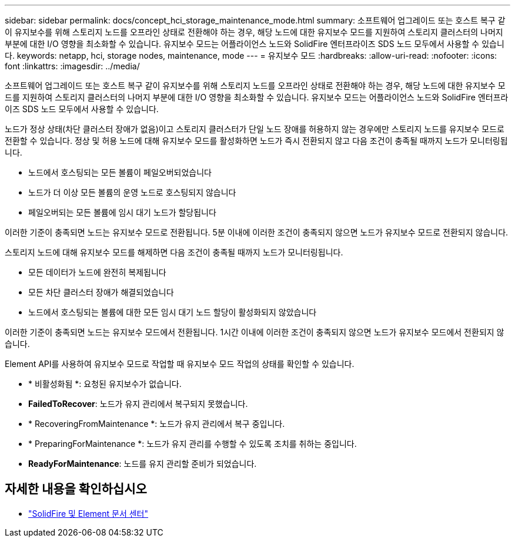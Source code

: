 ---
sidebar: sidebar 
permalink: docs/concept_hci_storage_maintenance_mode.html 
summary: 소프트웨어 업그레이드 또는 호스트 복구 같이 유지보수를 위해 스토리지 노드를 오프라인 상태로 전환해야 하는 경우, 해당 노드에 대한 유지보수 모드를 지원하여 스토리지 클러스터의 나머지 부분에 대한 I/O 영향을 최소화할 수 있습니다. 유지보수 모드는 어플라이언스 노드와 SolidFire 엔터프라이즈 SDS 노드 모두에서 사용할 수 있습니다. 
keywords: netapp, hci, storage nodes, maintenance, mode 
---
= 유지보수 모드
:hardbreaks:
:allow-uri-read: 
:nofooter: 
:icons: font
:linkattrs: 
:imagesdir: ../media/


[role="lead"]
소프트웨어 업그레이드 또는 호스트 복구 같이 유지보수를 위해 스토리지 노드를 오프라인 상태로 전환해야 하는 경우, 해당 노드에 대한 유지보수 모드를 지원하여 스토리지 클러스터의 나머지 부분에 대한 I/O 영향을 최소화할 수 있습니다. 유지보수 모드는 어플라이언스 노드와 SolidFire 엔터프라이즈 SDS 노드 모두에서 사용할 수 있습니다.

노드가 정상 상태(차단 클러스터 장애가 없음)이고 스토리지 클러스터가 단일 노드 장애를 허용하지 않는 경우에만 스토리지 노드를 유지보수 모드로 전환할 수 있습니다. 정상 및 허용 노드에 대해 유지보수 모드를 활성화하면 노드가 즉시 전환되지 않고 다음 조건이 충족될 때까지 노드가 모니터링됩니다.

* 노드에서 호스팅되는 모든 볼륨이 페일오버되었습니다
* 노드가 더 이상 모든 볼륨의 운영 노드로 호스팅되지 않습니다
* 페일오버되는 모든 볼륨에 임시 대기 노드가 할당됩니다


이러한 기준이 충족되면 노드는 유지보수 모드로 전환됩니다. 5분 이내에 이러한 조건이 충족되지 않으면 노드가 유지보수 모드로 전환되지 않습니다.

스토리지 노드에 대해 유지보수 모드를 해제하면 다음 조건이 충족될 때까지 노드가 모니터링됩니다.

* 모든 데이터가 노드에 완전히 복제됩니다
* 모든 차단 클러스터 장애가 해결되었습니다
* 노드에서 호스팅되는 볼륨에 대한 모든 임시 대기 노드 할당이 활성화되지 않았습니다


이러한 기준이 충족되면 노드는 유지보수 모드에서 전환됩니다. 1시간 이내에 이러한 조건이 충족되지 않으면 노드가 유지보수 모드에서 전환되지 않습니다.

Element API를 사용하여 유지보수 모드로 작업할 때 유지보수 모드 작업의 상태를 확인할 수 있습니다.

* * 비활성화됨 *: 요청된 유지보수가 없습니다.
* *FailedToRecover*: 노드가 유지 관리에서 복구되지 못했습니다.
* * RecoveringFromMaintenance *: 노드가 유지 관리에서 복구 중입니다.
* * PreparingForMaintenance *: 노드가 유지 관리를 수행할 수 있도록 조치를 취하는 중입니다.
* *ReadyForMaintenance*: 노드를 유지 관리할 준비가 되었습니다.




== 자세한 내용을 확인하십시오

* https://docs.netapp.com/sfe-122/index.jsp["SolidFire 및 Element 문서 센터"^]

